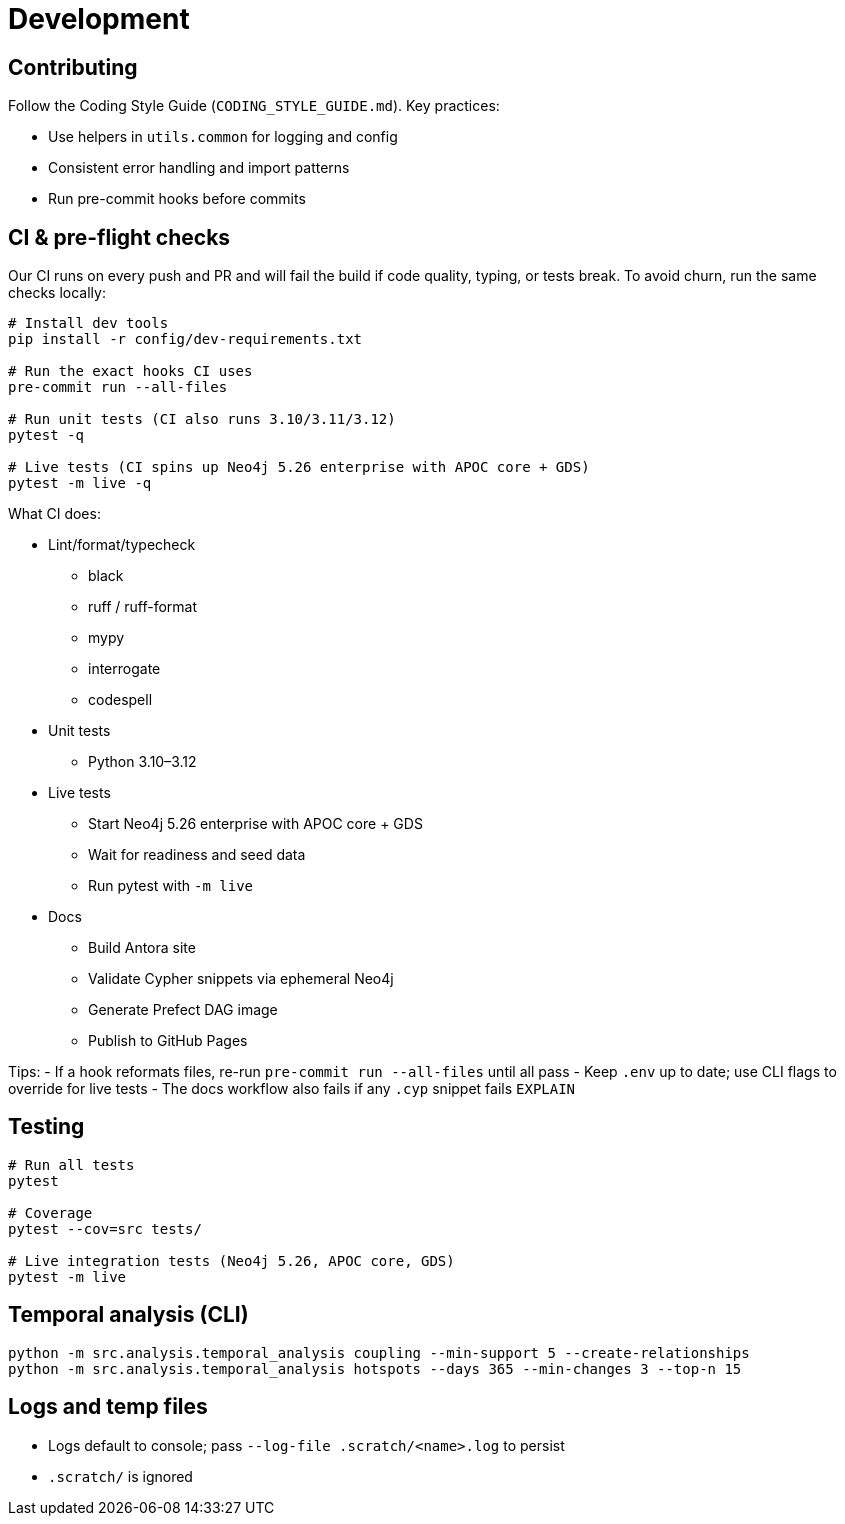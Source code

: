 = Development

== Contributing

Follow the Coding Style Guide (`CODING_STYLE_GUIDE.md`). Key practices:

- Use helpers in `utils.common` for logging and config
- Consistent error handling and import patterns
- Run pre-commit hooks before commits

== CI & pre-flight checks

Our CI runs on every push and PR and will fail the build if code quality, typing, or tests break. To avoid churn, run the same checks locally:

[source,bash]
----
# Install dev tools
pip install -r config/dev-requirements.txt

# Run the exact hooks CI uses
pre-commit run --all-files

# Run unit tests (CI also runs 3.10/3.11/3.12)
pytest -q

# Live tests (CI spins up Neo4j 5.26 enterprise with APOC core + GDS)
pytest -m live -q
----

What CI does:

- Lint/format/typecheck
** black
** ruff / ruff-format
** mypy
** interrogate
** codespell
- Unit tests
** Python 3.10–3.12
- Live tests
** Start Neo4j 5.26 enterprise with APOC core + GDS
** Wait for readiness and seed data
** Run pytest with `-m live`
- Docs
** Build Antora site
** Validate Cypher snippets via ephemeral Neo4j
** Generate Prefect DAG image
** Publish to GitHub Pages

Tips:
- If a hook reformats files, re-run `pre-commit run --all-files` until all pass
- Keep `.env` up to date; use CLI flags to override for live tests
- The docs workflow also fails if any `.cyp` snippet fails `EXPLAIN`

== Testing

[source,bash]
----
# Run all tests
pytest

# Coverage
pytest --cov=src tests/

# Live integration tests (Neo4j 5.26, APOC core, GDS)
pytest -m live
----

== Temporal analysis (CLI)

[source,bash]
----
python -m src.analysis.temporal_analysis coupling --min-support 5 --create-relationships
python -m src.analysis.temporal_analysis hotspots --days 365 --min-changes 3 --top-n 15
----

== Logs and temp files

- Logs default to console; pass `--log-file .scratch/<name>.log` to persist
- `.scratch/` is ignored
